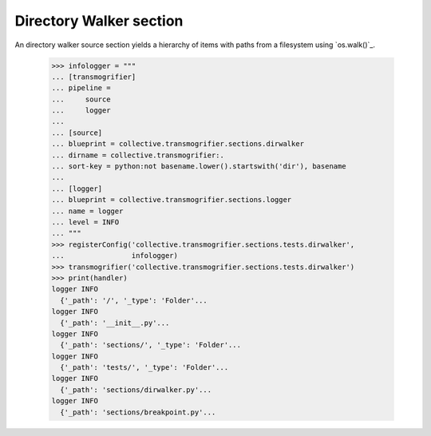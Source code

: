 Directory Walker section
========================

An directory walker source section yields a hierarchy of items with
paths from a filesystem using `os.walk()`_.

    >>> infologger = """
    ... [transmogrifier]
    ... pipeline =
    ...     source
    ...     logger
    ...
    ... [source]
    ... blueprint = collective.transmogrifier.sections.dirwalker
    ... dirname = collective.transmogrifier:.
    ... sort-key = python:not basename.lower().startswith('dir'), basename
    ...
    ... [logger]
    ... blueprint = collective.transmogrifier.sections.logger
    ... name = logger
    ... level = INFO
    ... """
    >>> registerConfig('collective.transmogrifier.sections.tests.dirwalker',
    ...                infologger)
    >>> transmogrifier('collective.transmogrifier.sections.tests.dirwalker')
    >>> print(handler)
    logger INFO
      {'_path': '/', '_type': 'Folder'...
    logger INFO
      {'_path': '__init__.py'...
    logger INFO
      {'_path': 'sections/', '_type': 'Folder'...
    logger INFO
      {'_path': 'tests/', '_type': 'Folder'...
    logger INFO
      {'_path': 'sections/dirwalker.py'...
    logger INFO
      {'_path': 'sections/breakpoint.py'...
